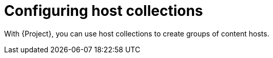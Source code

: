 [id="Configuring_Host_Collections_{context}"]
= Configuring host collections

With {Project}, you can use host collections to create groups of content hosts.
